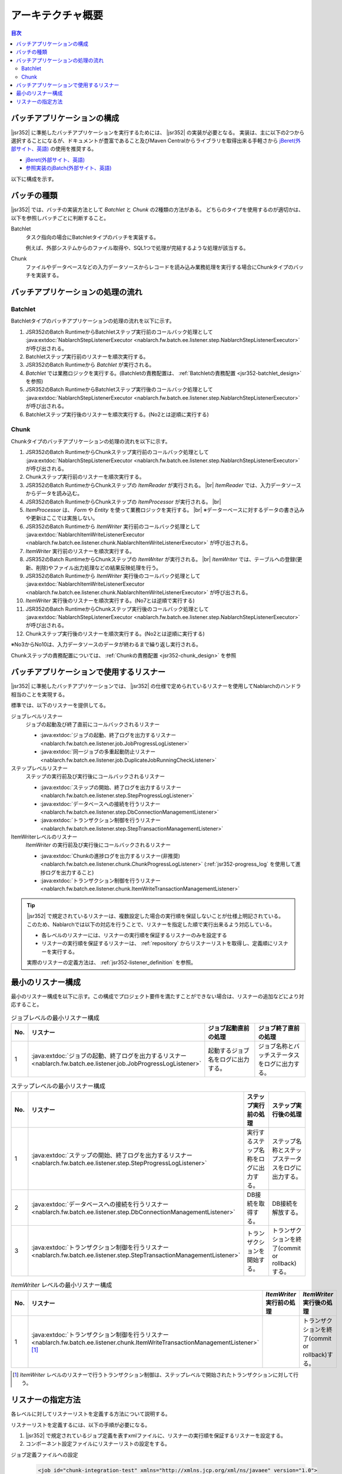 アーキテクチャ概要
==============================
.. contents:: 目次
  :depth: 3
  :local:


バッチアプリケーションの構成
--------------------------------------------------
|jsr352| に準拠したバッチアプリケーションを実行するためには、 |jsr352| の実装が必要となる。
実装は、主に以下の2つから選択することになるが、ドキュメントが豊富であること及びMaven Centralからライブラリを取得出来る手軽さから `jBeret(外部サイト、英語) <https://jberet.gitbooks.io/jberet-user-guide/content/>`_ の使用を推奨する。

* `jBeret(外部サイト、英語) <https://jberet.gitbooks.io/jberet-user-guide/content/>`_
* `参照実装のjBatch(外部サイト、英語) <https://github.com/WASdev/standards.jsr352.jbatch>`_

以下に構成を示す。

.. image:: images/jsr352-configuration-diagram.png
  :scale: 75

.. _jsr352-batch_type:

バッチの種類
--------------------------------------------------
|jsr352| では、バッチの実装方法として `Batchlet` と `Chunk` の2種類の方法がある。
どちらのタイプを使用するのが適切かは、以下を参照しバッチごとに判断すること。

.. _jsr352-batch_type_batchlet:

Batchlet
  タスク指向の場合にBatchletタイプのバッチを実装する。

  例えば、外部システムからのファイル取得や、SQL1つで処理が完結するような処理が該当する。

.. _jsr352-batch_type_chunk:

Chunk
  ファイルやデータベースなどの入力データソースからレコードを読み込み業務処理を実行する場合にChunkタイプのバッチを実装する。

バッチアプリケーションの処理の流れ
--------------------------------------------------

.. _jsr352-batch_flow_batchlet:

Batchlet
~~~~~~~~~~~~~~~~~~~~~~~~~~~~~~~~~~~~~~~~~~~~~~~~~~
Batchletタイプのバッチアプリケーションの処理の流れを以下に示す。

.. image:: images/batchlet-flow.png
  :scale: 75

1. JSR352のBatch RuntimeからBatchletステップ実行前のコールバック処理として :java:extdoc:`NablarchStepListenerExecutor <nablarch.fw.batch.ee.listener.step.NablarchStepListenerExecutor>` が呼び出される。
2. Batchletステップ実行前のリスナーを順次実行する。
3. JSR352のBatch Runtimeから `Batchlet` が実行される。
4. `Batchlet` では業務ロジックを実行する。(Batchletの責務配置は、 :ref:`Batchletの責務配置 <jsr352-batchlet_design>` を参照)
5. JSR352のBatch RuntimeからBatchletステップ実行後のコールバック処理として :java:extdoc:`NablarchStepListenerExecutor <nablarch.fw.batch.ee.listener.step.NablarchStepListenerExecutor>` が呼び出される。
6. Batchletステップ実行後のリスナーを順次実行する。(No2とは逆順に実行する)

.. _jsr352-batch_flow_chunk:

Chunk
~~~~~~~~~~~~~~~~~~~~~~~~~~~~~~~~~~~~~~~~~~~~~~~~~~
Chunkタイプのバッチアプリケーションの処理の流れを以下に示す。

.. image:: images/chunk-flow.png
  :scale: 75

1. JSR352のBatch RuntimeからChunkステップ実行前のコールバック処理として :java:extdoc:`NablarchStepListenerExecutor <nablarch.fw.batch.ee.listener.step.NablarchStepListenerExecutor>` が呼び出される。

2. Chunkステップ実行前のリスナーを順次実行する。

3. JSR352のBatch RuntimeからChunkステップの `ItemReader` が実行される。 |br|
   `ItemReader` では、入力データソースからデータを読み込む。

4. JSR352のBatch RuntimeからChunkステップの `ItemProcessor` が実行される。 |br|

5. `ItemProcessor` は、 `Form` や `Entity` を使って業務ロジックを実行する。 |br|
   ※データーベースに対するデータの書き込みや更新はここでは実施しない。

6. JSR352のBatch Runtimeから `ItemWriter` 実行前のコールバック処理として :java:extdoc:`NablarchItemWriteListenerExecutor <nablarch.fw.batch.ee.listener.chunk.NablarchItemWriteListenerExecutor>` が呼び出される。

7. `ItemWriter` 実行前のリスナーを順次実行する。

8. JSR352のBatch RuntimeからChunkステップの `ItemWriter` が実行される。 |br|
   `ItemWriter` では、テーブルへの登録(更新、削除)やファイル出力処理などの結果反映処理を行う。

9. JSR352のBatch Runtimeから `ItemWriter` 実行後のコールバック処理として :java:extdoc:`NablarchItemWriteListenerExecutor <nablarch.fw.batch.ee.listener.chunk.NablarchItemWriteListenerExecutor>` が呼び出される。

10. `ItemWriter` 実行後のリスナーを順次実行する。(No7とは逆順で実行する)

11. JSR352のBatch RuntimeからChunkステップ実行後のコールバック処理として :java:extdoc:`NablarchStepListenerExecutor <nablarch.fw.batch.ee.listener.step.NablarchStepListenerExecutor>` が呼び出される。

12. Chunkステップ実行後のリスナーを順次実行する。(No2とは逆順に実行する)

※No3からNo10は、入力データソースのデータが終わるまで繰り返し実行される。

Chunkステップの責務配置については、 :ref:`Chunkの責務配置 <jsr352-chunk_design>` を参照

.. _jsr352-listener:

バッチアプリケーションで使用するリスナー
--------------------------------------------------
|jsr352| に準拠したバッチアプリケーションでは、 |jsr352| の仕様で定められているリスナーを使用してNablarchのハンドラ相当のことを実現する。

標準では、以下のリスナーを提供してる。

ジョブレベルリスナー
  ジョブの起動及び終了直前にコールバックされるリスナー

  * :java:extdoc:`ジョブの起動、終了ログを出力するリスナー <nablarch.fw.batch.ee.listener.job.JobProgressLogListener>`
  * :java:extdoc:`同一ジョブの多重起動防止リスナー <nablarch.fw.batch.ee.listener.job.DuplicateJobRunningCheckListener>`

ステップレベルリスナー
  ステップの実行前及び実行後にコールバックされるリスナー

  * :java:extdoc:`ステップの開始、終了ログを出力するリスナー <nablarch.fw.batch.ee.listener.step.StepProgressLogListener>`
  * :java:extdoc:`データベースへの接続を行うリスナー <nablarch.fw.batch.ee.listener.step.DbConnectionManagementListener>`
  * :java:extdoc:`トランザクション制御を行うリスナー <nablarch.fw.batch.ee.listener.step.StepTransactionManagementListener>`

ItemWriterレベルのリスナー
  `ItemWriter` の実行前及び実行後にコールバックされるリスナー

  * :java:extdoc:`Chunkの進捗ログを出力するリスナー(非推奨) <nablarch.fw.batch.ee.listener.chunk.ChunkProgressLogListener>`
    (:ref:`jsr352-progress_log` を使用して進捗ログを出力すること)
    
  * :java:extdoc:`トランザクション制御を行うリスナー <nablarch.fw.batch.ee.listener.chunk.ItemWriteTransactionManagementListener>`

.. tip::
  |jsr352| で規定されているリスナーは、複数設定した場合の実行順を保証しないことが仕様上明記されている。
  このため、Nablarchでは以下の対応を行うことで、リスナーを指定した順で実行出来るよう対応している。

  * 各レベルのリスナーには、リスナーの実行順を保証するリスナーのみを設定する
  * リスナーの実行順を保証するリスナーは、 :ref:`repository` からリスナーリストを取得し、定義順にリスナーを実行する。

  実際のリスナーの定義方法は、 :ref:`jsr352-listener_definition` を参照。

最小のリスナー構成
--------------------------------------------------
最小のリスナー構成を以下に示す。この構成でプロジェクト要件を満たすことができない場合は、リスナーの追加などにより対応すること。

.. list-table:: ジョブレベルの最小リスナー構成
  :header-rows: 1
  :class: white-space-normal
  :widths: 5 35 30 30

  * - No.
    - リスナー
    - ジョブ起動直前の処理
    - ジョブ終了直前の処理

  * - 1
    - :java:extdoc:`ジョブの起動、終了ログを出力するリスナー <nablarch.fw.batch.ee.listener.job.JobProgressLogListener>`
    - 起動するジョブ名をログに出力する。
    - ジョブ名称とバッチステータスをログに出力する。

.. list-table:: ステップレベルの最小リスナー構成
  :header-rows: 1
  :class: white-space-normal
  :widths: 5 35 30 30

  * - No.
    - リスナー
    - ステップ実行前の処理
    - ステップ実行後の処理

  * - 1
    - :java:extdoc:`ステップの開始、終了ログを出力するリスナー <nablarch.fw.batch.ee.listener.step.StepProgressLogListener>`
    - 実行するステップ名称をログに出力する。
    - ステップ名称とステップステータスをログに出力する。

  * - 2
    - :java:extdoc:`データベースへの接続を行うリスナー <nablarch.fw.batch.ee.listener.step.DbConnectionManagementListener>`
    - DB接続を取得する。
    - DB接続を解放する。

  * - 3
    - :java:extdoc:`トランザクション制御を行うリスナー <nablarch.fw.batch.ee.listener.step.StepTransactionManagementListener>`
    - トランザクションを開始する。
    - トランザクションを終了(commit or rollback)する。

.. list-table:: `ItemWriter` レベルの最小リスナー構成
  :header-rows: 1
  :class: white-space-normal
  :widths: 5 35 30 30

  * - No.
    - リスナー
    - `ItemWriter` 実行前の処理
    - `ItemWriter` 実行後の処理

  * - 1
    - :java:extdoc:`トランザクション制御を行うリスナー <nablarch.fw.batch.ee.listener.chunk.ItemWriteTransactionManagementListener>` [#chunk_tran]_
    - 
    - トランザクションを終了(commit or rollback)する。

.. [#chunk_tran] `ItemWriter` レベルのリスナーで行うトランザクション制御は、ステップレベルで開始されたトランザクションに対して行う。

.. _jsr352-listener_definition:

リスナーの指定方法
--------------------------------------------------
各レベルに対してリスナーリストを定義する方法について説明する。

リスナーリストを定義するには、以下の手順が必要になる。

1.  |jsr352| で規定されているジョブ定義を表すxmlファイルに、リスナーの実行順を保証するリスナーを設定する。
2. コンポーネント設定ファイルにリスナーリストの設定をする。

ジョブ定義ファイルへの設定
  .. code-block:: xml

    <job id="chunk-integration-test" xmlns="http://xmlns.jcp.org/xml/ns/javaee" version="1.0">
      <listeners>
        <!-- ジョブレベルのリスナー -->
        <listener ref="nablarchJobListenerExecutor" />
      </listeners>

      <step id="myStep">
        <listeners>
          <!-- ステップレベルのリスナー -->
          <listener ref="nablarchStepListenerExecutor" />
          <!-- ItemWriterレベルのリスナー -->
          <listener ref="nablarchItemWriteListenerExecutor" />
        </listeners>

        <chunk item-count="10">
          <reader ref="stringReader">
            <properties>
              <property name="max" value="25" />
            </properties>
          </reader>
          <processor ref="createEntityProcessor" />
          <writer ref="batchOutputWriter" />
        </chunk>
      </step>
    </job>

コンポーネント設定ファイルへの設定
  .. code-block:: xml

      <!-- デフォルトのジョブレベルのリスナーリスト -->
      <list name="jobListeners">
        <component class="nablarch.fw.batch.ee.listener.job.JobProgressLogListener" />
        <component class="nablarch.fw.batch.ee.listener.job.DuplicateJobRunningCheckListener">
          <property name="duplicateProcessChecker" ref="duplicateProcessChecker" />
        </component>
      </list>

      <!-- デフォルトのステップレベルのリスナーリスト -->
      <list name="stepListeners">
        <component class="nablarch.fw.batch.ee.listener.step.StepProgressLogListener" />
        <component class="nablarch.fw.batch.ee.listener.step.DbConnectionManagementListener">
          <property name="dbConnectionManagementHandler">
            <component class="nablarch.common.handler.DbConnectionManagementHandler" />
          </property>
        </component>
        <component class="nablarch.fw.batch.ee.listener.step.StepTransactionManagementListener" />
      </list>

      <!-- デフォルトのItemWriterレベルのリスナーリスト -->
      <list name="itemWriteListeners">
        <component 
            class="nablarch.fw.batch.ee.listener.chunk.ChunkProgressLogListener" />
        <component 
            class="nablarch.fw.batch.ee.listener.chunk.ItemWriteTransactionManagementListener" />
      </list>

      <!-- デフォルトのジョブレベルのリスナーリストの上書き -->
      <list name="sample-job.jobListeners">
        <component class="nablarch.fw.batch.ee.listener.job.JobProgressLogListener" />
      </list>

      <!-- デフォルトのステップレベルのリスナーリストの上書き -->
      <!-- 本設定は「sample-step」ステップの実行時に適用される -->
      <list name="sample-job.sample-step.stepListeners">
        <component class="nablarch.fw.batch.ee.listener.step.StepProgressLogListener" />
      </list>
      
ポイント
  * デフォルトのジョブレベルのリスナーリストのコンポーネント名は、 ``jobListeners`` とする。
  * デフォルトのステップレベルのリスナーリストのコンポーネント名は、 ``stepListeners`` とする。
  * デフォルトのItemWriterレベルのリスナーリストのコンポーネント名は、 ``itemWriteListeners`` とする。
  * デフォルトのリスナーリスト定義を上書きする場合は、コンポーネント名称を「ジョブ名称 + "." + 上書き対象のコンポーネント名」とする。 |br|
    例えば、「sample-job」でジョブレベルの定義を上書きする場合は、コンポーネント名を ``sample-job.jobListeners`` としてリスナーリストを定義する。
  * 特定のステップでデフォルトのリスナーリスト定義を上書きする場合は、コンポーネント名称を「ジョブ名称 + "." + ステップ名称 + "." + 上書き対象のコンポーネント名」とする。 |br|
    例えば、「sample-step」でステップレベルのリスナーリスト定義を上書きする場合は、コンポーネント名を ``sample-job.sample-step.stepListeners`` としてリスナーリストを定義する。
  * 特定のステップで上書き出来るリスナーリストは、ステップレベルとItemWriterジョブレベルのリスナーリストのみである。
    
.. |jsr352| raw:: html

  <a href="https://jcp.org/en/jsr/detail?id=352" target="_blank">JSR352(外部サイト、英語)</a>

.. |br| raw:: html

  <br />
